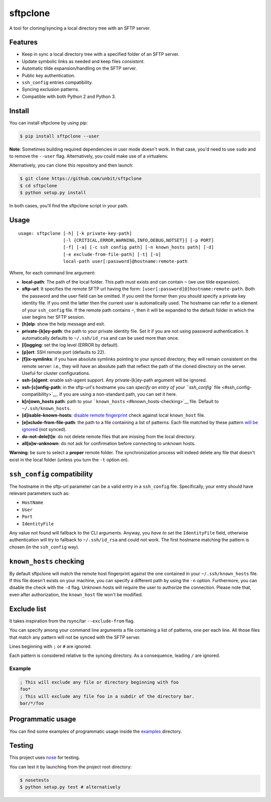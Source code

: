 sftpclone
=========

|PyPI version| |PyPI python version| |PyPI license|

A tool for cloning/syncing a local directory tree with an SFTP server.

Features
--------

-  Keep in sync a local directory tree with a specified folder of an
   SFTP server.
-  Update symbolic links as needed and keep files *consistent*.
-  Automatic tilde expansion/handling on the SFTP server.
-  Public key authentication.
-  ``ssh_config`` entries compatibility.
-  Syncing exclusion patterns.
-  Compatible with both Python 2 and Python 3.

Install
-------

You can install sftpclone by using pip:

.. code:: bash

    $ pip install sftpclone --user

**Note**: Sometimes building required dependencies in user mode doesn't
work. In that case, you'd need to use ``sudo`` and to remove the
``--user`` flag. Alternatively, you could make use of a virtualenv.

Alternatively, you can clone this repository and then launch:

.. code:: bash

    $ git clone https://github.com/unbit/sftpclone
    $ cd sftpclone
    $ python setup.py install

In both cases, you'll find the sftpclone script in your path.

Usage
-----

::

    usage: sftpclone [-h] [-k private-key-path]
                     [-l {CRITICAL,ERROR,WARNING,INFO,DEBUG,NOTSET}] [-p PORT]
                     [-f] [-a] [-c ssh config path] [-n known_hosts path] [-d]
                     [-e exclude-from-file-path] [-t] [-o]
                     local-path user[:password]@hostname:remote-path

Where, for each command line argument:

-  **local-path**: The path of the local folder. This path must exists
   and can contain ``~`` (we use tilde expansion).
-  **sftp-url**: It specifies the remote SFTP url having the form:
   ``[user[:password]@]hostname:remote-path``. Both the password and the
   user field can be omitted. If you omit the former then you should
   specify a private key identity file. If you omit the latter then the
   current user is automatically used. The hostname can refer to a
   element of your ``ssh_config`` file. If the remote path contains
   ``~``, then it will be expanded to the default folder in which the
   user begins her SFTP session.
-  **[h]elp**: show the help message and exit.
-  **private-[k]ey-path**: the path to your private identity file. Set
   it if you are not using password authentication. It automatically
   defaults to ``~/.ssh/id_rsa`` and can be used more than once.
-  **[l]ogging**: set the log level (ERROR by default).
-  **[p]ort**: SSH remote port (defaults to 22).
-  **[f]ix-symlinks**: if you have absolute symlinks pointing to your
   synced directory, they will remain consistent on the remote server:
   i.e., they will have an absolute path that reflect the path of the
   cloned directory on the server. Useful for cluster configurations.
-  **ssh-[a]gent**: enable ssh-agent support. Any private-[k]ey-path
   argument will be ignored.
-  **ssh-[c]onfig-path**: in the sftp-url's hostname you can `specify an
   entry of your ``ssh_config`` file <#ssh_config-compatibility>`__. If
   you are using a non-standard path, you can set it here.
-  **k[n]own\_hosts path**: path to your
   ```known_hosts`` <#known_hosts-checking>`__ file. Default to
   ``~/.ssh/known_hosts``.
-  **[d]isable-known-hosts**: `disable remote
   fingerprint <#known_hosts-checking>`__ check against local
   ``known_host`` file.
-  **[e]xclude-from-file-path**: the path to a file containing a list of
   patterns. Each file matched by these pattern `will be
   ignored <#exclude-list>`__ (not synced).
-  **do-not-dele[t]e**: do not delete remote files that are missing from
   the local directory.
-  **all[o]w-unknown**: do not ask for confirmation before connecting to
   unknown hosts.

**Warning**: be sure to select a **proper** remote folder. The
synchronization process will indeed delete any file that doesn't exist
in the local folder (unless you turn the ``-t`` option on).

``ssh_config`` compatibility
----------------------------

The hostname in the sftp-url parameter can be a valid entry in a
``ssh_config`` file. Specifically, your entry should have relevant
parameters such as:

-  ``HostName``
-  ``User``
-  ``Port``
-  ``IdentityFile``

Any value not found will fallback to the CLI arguments. Anyway, you
*have to set* the ``IdentityFile`` field, otherwise authentication will
try to fallback to ``~/.ssh/id_rsa`` and could not work. The first
hostname matching the pattern is chosen (in the ``ssh_config`` way).

``known_hosts`` checking
------------------------

By default sftpclone will match the remote host fingerprint against the
one contained in your ``~/.ssh/known_hosts`` file. If this file doesn't
exists on your machine, you can specify a different path by using the
``-n`` option. Furthermore, you can disable the check with the ``-d``
flag. Unknown hosts will require the user to authorize the connection.
Please note that, even after authorization, the ``known_host`` file
won't be modified.

Exclude list
------------

It takes inspiration from the rsync/tar ``--exclude-from`` flag.

You can specify among your command line arguments a file containing a
list of patterns, one per each line. All those files that match any
pattern will not be synced with the SFTP server.

Lines beginning with ``;`` or ``#`` are ignored.

Each pattern is considered relative to the syncing directory. As a
consequence, leading ``/`` are ignored.

Example
~~~~~~~

.. code:: ini

    ; This will exclude any file or directory beginning with foo
    foo*
    ; This will exclude any file foo in a subdir of the directory bar.
    bar/*/foo

Programmatic usage
------------------

You can find some examples of programmatic usage inside the
`examples <examples>`__ directory.

Testing
-------

This project uses `nose <https://nose.readthedocs.org/en/latest/>`__ for
testing.

You can test it by launching from the project root directory:

.. code:: bash

    $ nosetests
    $ python setup.py test # alternatively

.. |PyPI version| image:: https://img.shields.io/pypi/v/sftpclone.svg?style=flat-square
   :target: https://img.shields.io/pypi/v/sftpclone.svg?style=flat-square
.. |PyPI python version| image:: https://img.shields.io/pypi/pyversions/sftpclone.svg?style=flat-square
   :target: https://img.shields.io/pypi/pyversions/sftpclone.svg?style=flat-square
.. |PyPI license| image:: https://img.shields.io/pypi/l/sftpclone.svg?style=flat-square
   :target: https://img.shields.io/pypi/l/sftpclone.svg?style=flat-square



